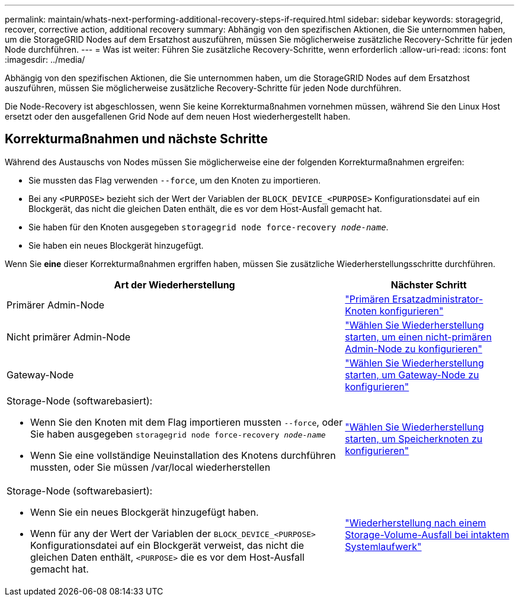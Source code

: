 ---
permalink: maintain/whats-next-performing-additional-recovery-steps-if-required.html 
sidebar: sidebar 
keywords: storagegrid, recover, corrective action, additional recovery 
summary: Abhängig von den spezifischen Aktionen, die Sie unternommen haben, um die StorageGRID Nodes auf dem Ersatzhost auszuführen, müssen Sie möglicherweise zusätzliche Recovery-Schritte für jeden Node durchführen. 
---
= Was ist weiter: Führen Sie zusätzliche Recovery-Schritte, wenn erforderlich
:allow-uri-read: 
:icons: font
:imagesdir: ../media/


[role="lead"]
Abhängig von den spezifischen Aktionen, die Sie unternommen haben, um die StorageGRID Nodes auf dem Ersatzhost auszuführen, müssen Sie möglicherweise zusätzliche Recovery-Schritte für jeden Node durchführen.

Die Node-Recovery ist abgeschlossen, wenn Sie keine Korrekturmaßnahmen vornehmen müssen, während Sie den Linux Host ersetzt oder den ausgefallenen Grid Node auf dem neuen Host wiederhergestellt haben.



== Korrekturmaßnahmen und nächste Schritte

Während des Austauschs von Nodes müssen Sie möglicherweise eine der folgenden Korrekturmaßnahmen ergreifen:

* Sie mussten das Flag verwenden `--force`, um den Knoten zu importieren.
* Bei any `<PURPOSE>` bezieht sich der Wert der Variablen der `BLOCK_DEVICE_<PURPOSE>` Konfigurationsdatei auf ein Blockgerät, das nicht die gleichen Daten enthält, die es vor dem Host-Ausfall gemacht hat.
* Sie haben für den Knoten ausgegeben `storagegrid node force-recovery _node-name_`.
* Sie haben ein neues Blockgerät hinzugefügt.


Wenn Sie *eine* dieser Korrekturmaßnahmen ergriffen haben, müssen Sie zusätzliche Wiederherstellungsschritte durchführen.

[cols="2a,1a"]
|===
| Art der Wiederherstellung | Nächster Schritt 


 a| 
Primärer Admin-Node
 a| 
link:configuring-replacement-primary-admin-node.html["Primären Ersatzadministrator-Knoten konfigurieren"]



 a| 
Nicht primärer Admin-Node
 a| 
link:selecting-start-recovery-to-configure-non-primary-admin-node.html["Wählen Sie Wiederherstellung starten, um einen nicht-primären Admin-Node zu konfigurieren"]



 a| 
Gateway-Node
 a| 
link:selecting-start-recovery-to-configure-gateway-node.html["Wählen Sie Wiederherstellung starten, um Gateway-Node zu konfigurieren"]



 a| 
Storage-Node (softwarebasiert):

* Wenn Sie den Knoten mit dem Flag importieren mussten `--force`, oder Sie haben ausgegeben `storagegrid node force-recovery _node-name_`
* Wenn Sie eine vollständige Neuinstallation des Knotens durchführen mussten, oder Sie müssen /var/local wiederherstellen

 a| 
link:selecting-start-recovery-to-configure-storage-node.html["Wählen Sie Wiederherstellung starten, um Speicherknoten zu konfigurieren"]



 a| 
Storage-Node (softwarebasiert):

* Wenn Sie ein neues Blockgerät hinzugefügt haben.
* Wenn für any der Wert der Variablen der `BLOCK_DEVICE_<PURPOSE>` Konfigurationsdatei auf ein Blockgerät verweist, das nicht die gleichen Daten enthält, `<PURPOSE>` die es vor dem Host-Ausfall gemacht hat.

 a| 
link:recovering-from-storage-volume-failure-where-system-drive-is-intact.html["Wiederherstellung nach einem Storage-Volume-Ausfall bei intaktem Systemlaufwerk"]

|===